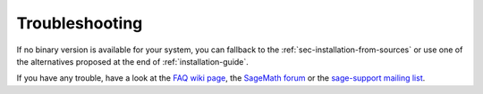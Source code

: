 .. _sec-troubles:

Troubleshooting
===============

If no binary version is available for your system, you can fallback to
the :ref:`sec-installation-from-sources` or use one of the alternatives
proposed at the end of :ref:`installation-guide`.

If you have any trouble, have a look at the
`FAQ wiki page <http://wiki.sagemath.org/faq#Otherquestions>`_,
the `SageMath forum <https://ask.sagemath.org/questions/>`_ or
the `sage-support mailing list <https://groups.google.com/forum/#!forum/sage-support>`_.
